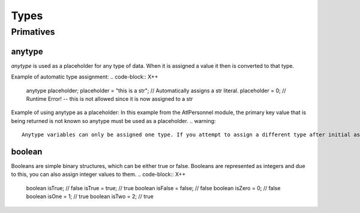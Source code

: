 Types
=====

.. _primatives:

Primatives
------------

anytype
+++++++

`anytype` is used as a placeholder for any type of data. When it is assigned a value it then is converted to that type.

Example of automatic type assignment:
.. code-block:: X++
    anytype placeholder;
    placeholder = "this is a str"; // Automatically assigns a str literal.
    placeholder = 0; // Runtime Error! -- this is not allowed since it is now assigned to a str
Example of using anytype as a placeholder:
In this example from the AtlPersonnel module, the primary key value that is being returned is not known so anytype must be used as a placeholder.
.. warning::
   Anytype variables can only be assigned one type. If you attempt to assign a different type after initial assignment, you may experience undesired behaviour
.. code-block:: X++
   [SysGeneratedCode('ATLGenerator', '1.0.0.0')]
	protected final Common getRecordByPrimaryKey(anytype _primarykeyValue)
    {
        HcmGoalTemplate hcmGoalTemplate;

        select firstonly hcmGoalTemplate where hcmGoalTemplate.RecId == _primarykeyValue;

        return hcmGoalTemplate;
    }

boolean
+++++++
Booleans are simple binary structures, which can be either true or false. Booleans are represented as integers and due to this, you can also assign integer values to them.
.. code-block:: X++
    boolean isTrue; // false
    isTrue = true; // true
    boolean isFalse = false; // false
    boolean isZero = 0; // false
    boolean isOne = 1; // true
    boolean isTwo = 2; // true

